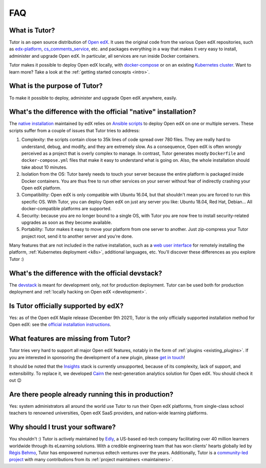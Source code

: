 .. _faq:

FAQ
===

What is Tutor?
--------------

Tutor is an open source distribution of `Open edX <https://open.edx.org>`_. It uses the original code from the various Open edX repositories, such as `edx-platform <https://github.com/openedx/edx-platform/>`_, `cs_comments_service <https://github.com/openedx/cs_comments_service>`_, etc. and packages everything in a way that makes it very easy to install, administer and upgrade Open edX. In particular, all services are run inside Docker containers.

Tutor makes it possible to deploy Open edX locally, with `docker-compose <https://docs.docker.com/compose/overview/>`_ or on an existing `Kubernetes cluster <http://kubernetes.io/>`_. Want to learn more? Take a look at the :ref:`getting started concepts <intro>`.

What is the purpose of Tutor?
-----------------------------

To make it possible to deploy, administer and upgrade Open edX anywhere, easily.

.. _native:

What's the difference with the official "native" installation?
--------------------------------------------------------------

The `native installation <https://openedx.atlassian.net/wiki/spaces/OpenOPS/pages/146440579/Native+Open+edX+Ubuntu+16.04+64+bit+Installation>`_ maintained by edX relies on `Ansible scripts <https://github.com/openedx/configuration/>`_ to deploy Open edX on one or multiple servers. These scripts suffer from a couple of issues that Tutor tries to address:

1. Complexity: the scripts contain close to 35k lines of code spread over 780 files. They are really hard to understand, debug, and modify, and they are extremely slow. As a consequence, Open edX is often wrongly perceived as a project that is overly complex to manage. In contrast, Tutor generates mostly ``Dockerfile`` and ``docker-compose.yml`` files that make it easy to understand what is going on. Also, the whole installation should take about 10 minutes.
2. Isolation from the OS: Tutor barely needs to touch your server because the entire platform is packaged inside Docker containers. You are thus free to run other services on your server without fear of indirectly crashing your Open edX platform.
3. Compatibility: Open edX is only compatible with Ubuntu 16.04, but that shouldn't mean you are forced to run this specific OS. With Tutor, you can deploy Open edX on just any server you like: Ubuntu 18.04, Red Hat, Debian... All docker-compatible platforms are supported.
4. Security: because you are no longer bound to a single OS, with Tutor you are now free to install security-related upgrades as soon as they become available.
5. Portability: Tutor makes it easy to move your platform from one server to another. Just zip-compress your Tutor project root, send it to another server and you're done.

Many features that are not included in the native installation, such as a `web user interface <https://github.com/overhangio/tutor-webui>`__ for remotely installing the platform, :ref:`Kubernetes deployment <k8s>`, additional languages, etc. You'll discover these differences as you explore Tutor :)

What's the difference with the official devstack?
-------------------------------------------------

The `devstack <https://github.com/openedx/devstack>`_ is meant for development only, not for production deployment. Tutor can be used both for production deployment and :ref:`locally hacking on Open edX <development>`.

Is Tutor officially supported by edX?
-------------------------------------

Yes: as of the Open edX Maple release (December 9th 2021), Tutor is the only officially supported installation method for Open edX: see the `official installation instructions <https://edx.readthedocs.io/projects/edx-installing-configuring-and-running/en/open-release-palm.master/installation/index.html>`__.

What features are missing from Tutor?
-------------------------------------

Tutor tries very hard to support all major Open edX features, notably in the form of :ref:`plugins <existing_plugins>`. If you are interested in sponsoring the development of a new plugin, please `get in touch <mailto:worktogether@overhang.io>`__!

It should be noted that the `Insights <https://github.com/openedx/edx-analytics-pipeline>`__ stack is currently unsupported, because of its complexity, lack of support, and extensibility. To replace it, we developed `Cairn <https://github.com/overhangio/tutor-cairn>`__ the next-generation analytics solution for Open edX. You should check it out 😉

Are there people already running this in production?
----------------------------------------------------

Yes: system administrators all around the world use Tutor to run their Open edX platforms, from single-class school teachers to renowned universities, Open edX SaaS providers, and nation-wide learning platforms.

Why should I trust your software?
---------------------------------

You shouldn't :) Tutor is actively maintained by `Edly <https://edly.io>`__, a US-based ed-tech company facilitating over 40 million learners worldwide through its eLearning solutions. With a credible engineering team that has won clients' hearts globally led by `Régis Behmo <https://github.com/regisb/>`__, Tutor has empowered numerous edtech ventures over the years. Additionally, Tutor is a `community-led project <https://github.com/overhangio/tutor>`__ with many contributions from its :ref:`project maintainers <maintainers>`.
